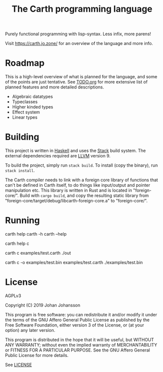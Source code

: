#+TITLE: The Carth programming language

Purely functional programming with lisp-syntax. Less infix, more parens!

Visit [[https://carth.jo.zone/][https://carth.jo.zone/]] for an overview of the language and more info.

* Roadmap
  This is a high-level overview of what is planned for the language, and
  some of the points are just tentative. See [[./TODO.org][TODO.org]] for more extensive
  list of planned features and more detailed descriptions.

  - Algebraic datatypes
  - Typeclasses
  - Higher kinded types
  - Effect system
  - Linear types

* Building
  This project is written in [[https://haskell.org][Haskell]] and uses the [[https://www.haskellstack.org/][Stack]] build
  system. The external dependencies required are [[https://llvm.org/][LLVM]] version 9.

  To build the project, simply run ~stack build~. To install (copy the
  binary), run ~stack install~.

  The Carth compiler needs to link with a foreign core library of
  functions that can't be defined in Carth itself, to do things like
  input/output and pointer manipulation etc. This library is written
  in Rust and is located in "foreign-core/". Build with ~cargo build~,
  and copy the resulting static library from
  "foreign-core/target/debug/libcarth-foreign-core.a" to
  "foreign-core/".

* Running
  #+BEGIN_EXAMPLE bash
  # General help
  carth help
  carth -h
  carth --help

  # Help for a specific subcommand
  carth help c

  # Compile and run a program with default output filename
  carth c examples/test.carth
  ./out

  # Compile a program with a specific output filename
  carth c -o examples/test.bin examples/test.carth
  ./examples/test.bin
  #+END_EXAMPLE

* License
  AGPLv3

  Copyright (C) 2019  Johan Johansson

  This program is free software: you can redistribute it and/or
  modify it under the terms of the GNU Affero General Public License
  as published by the Free Software Foundation, either version 3 of
  the License, or (at your option) any later version.

  This program is distributed in the hope that it will be useful, but
  WITHOUT ANY WARRANTY; without even the implied warranty of
  MERCHANTABILITY or FITNESS FOR A PARTICULAR PURPOSE.  See the GNU
  Affero General Public License for more details.

  See [[./LICENSE][LICENSE]]
